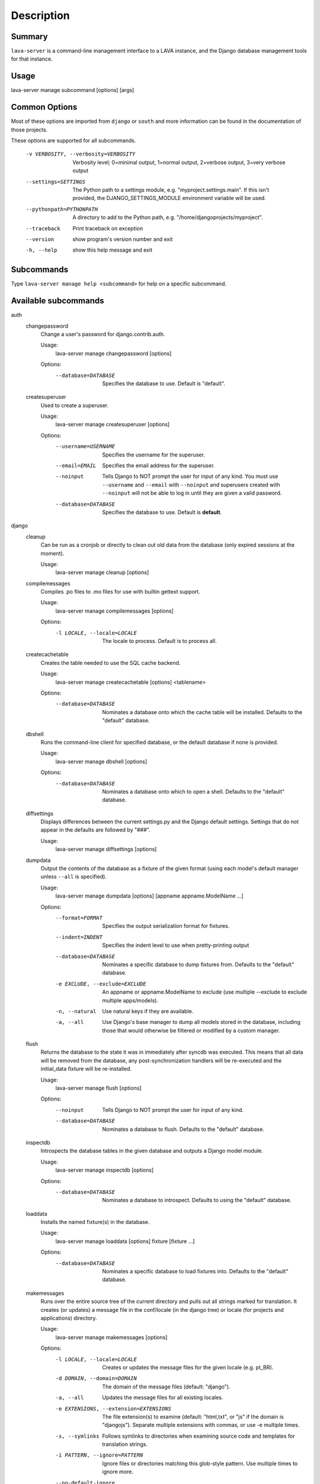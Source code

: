 Description
============

Summary
#######

``lava-server`` is a command-line management interface to a LAVA instance,
and the Django database management tools for that instance.

Usage
#####

lava-server manage subcommand [options] [args]

Common Options
##############

Most of these options are imported from ``django`` or ``south`` and more
information can be found in the documentation of those projects.

These options are supported for all subcommands.

  -v VERBOSITY, --verbosity=VERBOSITY
                        Verbosity level; 0=minimal output, 1=normal output,
                        2=verbose output, 3=very verbose output
  --settings=SETTINGS   The Python path to a settings module, e.g.
                        "myproject.settings.main". If this isn't provided, the
                        DJANGO_SETTINGS_MODULE environment variable will be
                        used.
  --pythonpath=PYTHONPATH
                        A directory to add to the Python path, e.g.
                        "/home/djangoprojects/myproject".
  --traceback           Print traceback on exception
  --version             show program's version number and exit
  -h, --help            show this help message and exit

Subcommands
###########

Type ``lava-server manage help <subcommand>`` for help on a specific subcommand.

Available subcommands
#####################

auth
    changepassword
      Change a user's password for django.contrib.auth.

      Usage:
        lava-server manage changepassword [options]
      Options:
        --database=DATABASE   Specifies the database to use. Default is "default".

    createsuperuser
      Used to create a superuser.

      Usage:
        lava-server manage createsuperuser [options]
      Options:
        --username=USERNAME   Specifies the username for the superuser.
        --email=EMAIL         Specifies the email address for the superuser.
        --noinput             Tells Django to NOT prompt the user for input of any
                              kind. You must use ``--username`` and ``--email`` with
                              ``--noinput`` and superusers created with ``--noinput`` will
                              not be able to log in until they are given a valid
                              password.
        --database=DATABASE   Specifies the database to use. Default is **default**.

django
    cleanup
      Can be run as a cronjob or directly to clean out old data from the
      database (only expired sessions at the moment).

      Usage:
        lava-server manage cleanup [options]

    compilemessages
      Compiles .po files to .mo files for use with builtin gettext support.

      Usage:
        lava-server manage compilemessages [options]
      Options:
        -l LOCALE, --locale=LOCALE
                        The locale to process. Default is to process all.
    createcachetable
      Creates the table needed to use the SQL cache backend.

      Usage:
        lava-server manage createcachetable [options] <tablename>
      Options:
       --database=DATABASE   Nominates a database onto which the cache table will
                        be installed. Defaults to the "default" database.

    dbshell
      Runs the command-line client for specified database, or the default database if none is provided.

      Usage:
        lava-server manage dbshell [options]
      Options:
        --database=DATABASE   Nominates a database onto which to open a shell.
                        Defaults to the "default" database.

    diffsettings
      Displays differences between the current settings.py and the
      Django default settings. Settings that do not appear in the
      defaults are followed by "###".

      Usage:
        lava-server manage diffsettings [options]

    dumpdata
      Output the contents of the database as a fixture of the given
      format (using each model's default manager unless ``--all`` is specified).

      Usage:
        lava-server manage dumpdata [options] [appname appname.ModelName ...]

      Options:
        --format=FORMAT       Specifies the output serialization format for
                              fixtures.
        --indent=INDENT       Specifies the indent level to use when pretty-printing
                              output
        --database=DATABASE   Nominates a specific database to dump fixtures from.
                              Defaults to the "default" database.
        -e EXCLUDE, --exclude=EXCLUDE
                              An appname or appname.ModelName to exclude (use
                              multiple --exclude to exclude multiple apps/models).
        -n, --natural         Use natural keys if they are available.
        -a, --all             Use Django's base manager to dump all models stored in
                              the database, including those that would otherwise be
                              filtered or modified by a custom manager.

    flush
      Returns the database to the state it was in immediately after
      syncdb was executed. This means that all data will be removed from
      the database, any post-synchronization handlers will be re-executed
      and the initial_data fixture will be re-installed.

      Usage:
        lava-server manage flush [options]
      Options:
        --noinput             Tells Django to NOT prompt the user for input of any
                              kind.
        --database=DATABASE   Nominates a database to flush. Defaults to the
                              "default" database.

    inspectdb
      Introspects the database tables in the given database and outputs
      a Django model module.

      Usage:
        lava-server manage inspectdb [options]
      Options:
        --database=DATABASE   Nominates a database to introspect.  Defaults to using
                              the "default" database.

    loaddata
      Installs the named fixture(s) in the database.

      Usage:
        lava-server manage loaddata [options] fixture [fixture ...]

      Options:
        --database=DATABASE   Nominates a specific database to load fixtures into.
                        Defaults to the "default" database.


    makemessages
      Runs over the entire source tree of the current directory and
      pulls out all strings marked for translation. It creates (or
      updates) a message file in the conf/locale (in the django tree)
      or locale (for projects and applications) directory.

      Usage:
        lava-server manage makemessages [options]

      Options:
          -l LOCALE, --locale=LOCALE
                                Creates or updates the message files for the given
                                locale (e.g. pt_BR).
          -d DOMAIN, --domain=DOMAIN
                                The domain of the message files (default: "django").
          -a, --all             Updates the message files for all existing locales.
          -e EXTENSIONS, --extension=EXTENSIONS
                                The file extension(s) to examine (default: "html,txt",
                                or "js" if the domain is "djangojs"). Separate
                                multiple extensions with commas, or use -e multiple
                                times.
          -s, --symlinks        Follows symlinks to directories when examining source
                                code and templates for translation strings.
          -i PATTERN, --ignore=PATTERN
                                Ignore files or directories matching this glob-style
                                pattern. Use multiple times to ignore more.
          --no-default-ignore   Don't ignore the common glob-style patterns ``'CVS'``,
                                ``'.*'`` and ``'*~'``.
          --no-wrap             Don't break long message lines into several lines
          --no-location         Don't write '#: filename:line' lines
          --no-obsolete         Remove obsolete message strings

    reset
      Executes ``sqlreset`` for the given app(s) in the current database.

      Usage:
        lava-server manage reset [options] [appname ...]
      Options:
        --noinput             Tells Django to NOT prompt the user for input of any
                              kind.
        --database=DATABASE   Nominates a database to reset. Defaults to the
                              "default" database.

    runfcgi
      Run this project as a fastcgi (or some other protocol supported
      by flup) application. To do this, the flup package from
      http://www.saddi.com/software/flup/ is required.

      Usage:
       lava-server manage runfcgi [options] [fcgi settings]

      Options:
        See the django documentation for information on this option.

    shell
      Runs a Python interactive interpreter. Tries to use IPython, if it's available.

      Usage:
        lava-server manage shell [options]

      Options:
        --plain               Tells Django to use plain Python, not IPython.


    sql
      Prints the CREATE TABLE SQL statements for the given app name(s).

      Usage:
        lava-server manage sql [options] <appname appname ...>

      Options:
        --database=DATABASE   Nominates a database to print the SQL for.
                              Defaults to the "default" database.


    sqlall
      Prints the CREATE TABLE, custom SQL and CREATE INDEX SQL statements
      for the given model module name(s).

      Usage:
        lava-server manage sqlall [options] <appname appname ...>

      Options:
        --database=DATABASE   Nominates a database to print the SQL for.
                              Defaults to the "default" database.

    sqlclear
      Prints the DROP TABLE SQL statements for the given app name(s).

      Usage:
        lava-server manage sqlclear [options] <appname appname ...>

      Options:
        --database=DATABASE   Nominates a database to print the SQL for.
                              Defaults to the "default" database.


    sqlcustom
      Prints the custom table modifying SQL statements for the given app name(s).

      Usage:
        lava-server manage sqlcustom [options] <appname appname ...>

      Options:
        --database=DATABASE   Nominates a database to print the SQL for.
                              Defaults to the "default" database.

    sqlflush
      Returns a list of the SQL statements required to return all tables
      in the database to the state they were in just after they were installed.

      Usage:
        lava-server manage sqlflush [options]

      Options:
        --database=DATABASE   Nominates a database to print the SQL for.
                              Defaults to the "default" database.

    sqlindexes
      Prints the CREATE INDEX SQL statements for the given model module name(s).

      Usage:
        lava-server manage sqlindexes [options] <appname appname ...>

      Options:
        --database=DATABASE   Nominates a database to print the SQL for.
                              Defaults to the "default" database.

    sqlinitialdata
      RENAMED: see ``sqlcustom``

    sqlreset
      Prints the DROP TABLE SQL, then the CREATE TABLE SQL, for the given app name(s).

      Usage:
        lava-server manage sqlreset [options] <appname appname ...>

      Options:
        --database=DATABASE   Nominates a database to print the SQL for.
                              Defaults to the "default" database.

    sqlsequencereset
      Prints the SQL statements for resetting sequences for the given app name(s).

      Usage:
        lava-server manage sqlsequencereset [options] <appname appname ...>

      Options:
        --database=DATABASE   Nominates a database to print the SQL for.
                              Defaults to the "default" database.
    startapp
      Creates a Django app directory structure for the given app name
      in the current directory or optionally in the given directory.

      Usage:
        lava-server manage startapp [options] [name] [optional destination directory]

      Options:
       --template=TEMPLATE   The dotted import path to load the template from.
       -e EXTENSIONS, --extension=EXTENSIONS
                        The file extension(s) to render (default: "py").
                        Separate multiple extensions with commas, or use -e
                        multiple times.
       -n FILES, --name=FILES
                        The file name(s) to render. Separate multiple
                        extensions with commas, or use -n multiple times.
    startproject
      Creates a Django project directory structure for the given project
      name in the current directory or optionally in the given directory.

      Usage:
        lava-server manage startproject [options] [name] [optional destination directory]

      Options:
       --template=TEMPLATE   The dotted import path to load the template from.
       -e EXTENSIONS, --extension=EXTENSIONS
                        The file extension(s) to render (default: "py").
                        Separate multiple extensions with commas, or use -e
                        multiple times.
       -n FILES, --name=FILES
                        The file name(s) to render. Separate multiple
                        extensions with commas, or use -n multiple times.

    validate
      Validates all installed models.

      Usage:
        lava-server manage validate [options]

django_openid_auth
    openid_cleanup
      Clean up stale OpenID associations and nonces

      Usage:
        lava-server manage openid_cleanup [options]

lava_scheduler_app
    scheduler
      Run the LAVA test job scheduler

      Usage:
        lava-server manage scheduler [options]
      Options:
         --use-fake            Use fake dispatcher (for testing)
         --dispatcher=DISPATCHER
                             Dispatcher command to invoke

    schedulermonitor
     Run the LAVA test job scheduler

     Usage:
       lava-server manage schedulermonitor [options]

     Options:
       -l LOGLEVEL, --loglevel=LOGLEVEL
                        Log level, default is taken from settings.
       -f LOGFILE, --logfile=LOGFILE
                        Path to log file, default is taken from settings.

    testjobmigrate
      Fill out results_bundle on old testjobs.

      Usage:
        lava-server manage testjobmigrate [options]

south
    convert_to_south
      Quickly converts the named application to use South if it is currently using syncdb.

      Usage:
        lava-server manage convert_to_south [options]
      Options:
        --delete-ghost-migrations
                        Tells South to delete any 'ghost' migrations (ones in
                        the database but not on disk).
        --ignore-ghost-migrations
                        Tells South to ignore any 'ghost' migrations (ones in
                        the database but not on disk) and continue to apply
                        new migrations.

    datamigration
      Creates a new template data migration for the given app

      Usage:
        lava-server manage datamigration [options]

      Options:
        --freeze=FREEZE_LIST  Freeze the specified app(s). Provide an app name with
                              each; use the option multiple times for multiple apps
        --stdout              Print the migration to stdout instead of writing it to
                              a file.

    graphmigrations
      Outputs a GraphViz dot file of all migration dependencies to stdout.

      Usage:
        lava-server manage graphmigrations [options]

    migrate
      Runs migrations for all apps.

      Usage:
        lava-server manage migrate [options] [appname]
        [migrationname|zero] [--all] [--list] [--skip] [--merge]
        [--no-initial-data] [--fake] [--db-dry-run] [--database=dbalias]

      Options:
          --all                 Run the specified migration for all apps.
          --list                List migrations noting those that have been applied
          --changes             List changes for migrations
          --skip                Will skip over out-of-order missing migrations
          --merge               Will run out-of-order missing migrations as they are -
                                no rollbacks.
          --no-initial-data     Skips loading initial data if specified.
          --fake                Pretends to do the migrations, but doesn't actually
                                execute them.
          --db-dry-run          Doesn't execute the SQL generated by the db methods,
                                and doesn't store a record that the migration(s)
                                occurred. Useful to test migrations before applying
                                them.
          --delete-ghost-migrations
                                Tells South to delete any 'ghost' migrations (ones in
                                the database but not on disk).
          --ignore-ghost-migrations
                                Tells South to ignore any 'ghost' migrations (ones in
                                the database but not on disk) and continue to apply
                                new migrations.
          --noinput             Tells Django to NOT prompt the user for input of any
                                kind.
          --database=DATABASE   Nominates a database to synchronize. Defaults to the
                                "default" database.

    migrationcheck
      Runs migrations for each app in turn, detecting missing depends_on values.

      Usage:
        lava-server manage migrationcheck [options]

    schemamigration
      Creates a new template schema migration for the given app

      Usage:
        lava-server manage schemamigration [options]
      Options:
          --freeze=FREEZE_LIST  Freeze the specified app(s). Provide an app name with
                                each; use the option multiple times for multiple apps
          --stdout              Print the migration to stdout instead of writing it to
                                a file.
          --add-model=ADDED_MODEL_LIST
                                Generate a Create Table migration for the specified
                                model.  Add multiple models to this migration with
                                subsequent --model parameters.
          --add-field=ADDED_FIELD_LIST
                                Generate an Add Column migration for the specified
                                modelname.fieldname - you can use this multiple times
                                to add more than one column.
          --add-index=ADDED_INDEX_LIST
                                Generate an Add Index migration for the specified
                                modelname.fieldname - you can use this multiple times
                                to add more than one column.
          --initial             Generate the initial schema for the app.
          --auto                Attempt to automatically detect differences from the
                                last migration.
          --empty               Make a blank migration.

    startmigration
      Deprecated command

    syncdb
      Create the database tables for all apps in INSTALLED_APPS whose
      tables have not already been created, except those which use
      migrations.

      Usage:
        lava-server manage syncdb [options]
      Options:
          --noinput             Tells Django to NOT prompt the user for input of any
                                kind.
          --database=DATABASE   Nominates a database to synchronize. Defaults to the
                                "default" database.
          --migrate             Tells South to also perform migrations after the sync.
                                Default for during testing, and other internal calls.
          --all                 Makes syncdb work on all apps, even migrated ones. Be
                                careful!

    test
      Runs the test suite for the specified applications, or the entire site if no apps are specified.

      Usage:
        lava-server manage test [options] [appname ...]
      Options:
          --noinput             Tells Django to NOT prompt the user for input of any
                                kind.
          --failfast            Tells Django to stop running the test suite after
                                first failed test.
          --testrunner=TESTRUNNER
                                Tells Django to use specified test runner class
                                instead of the one specified by the TEST_RUNNER
                                setting.
          --liveserver=LIVESERVER
                                Overrides the default address where the live server
                                (used with LiveServerTestCase) is expected to run
                                from. The default value is localhost:8081.

    testserver
      Runs a development server with data from the given fixture(s).

      Usage:
        lava-server manage testserver [options] [fixture ...]
      Options:
          --noinput             Tells Django to NOT prompt the user for input of any
                                kind.
          --addrport=ADDRPORT   port number or ipaddr:port to run the server on
          -6, --ipv6            Tells Django to use a IPv6 address.

staticfiles
    collectstatic
      Collect static files in a single location.

      Usage:
        lava-server manage collectstatic [options]
      Options:
        --noinput             Do NOT prompt the user for input of any kind.
        --no-post-process     Do NOT post process collected files.
        -i PATTERN, --ignore=PATTERN
                        Ignore files or directories matching this glob-style
                        pattern. Use multiple times to ignore more.
        -n, --dry-run         Do everything except modify the filesystem.
        -c, --clear           Clear the existing files using the storage before
                        trying to copy or link the original file.
        -l, --link            Create a symbolic link to each file instead of
                        copying.
        --no-default-ignore   Don't ignore the common private glob-style patterns
                        ``'CVS'``, ``'.*'`` and ``'*~'``.

    findstatic
      Finds the absolute paths for the given static file(s).

      Usage:  lava-server manage findstatic [options] [file ...]

      Options:
      --first               Only return the first match for each static file.

    runserver
      Starts a lightweight Web server for development and also serves static files.

      Usage:
        lava-server manage runserver [options] [optional port number, or ipaddr:port]
      Options:
        -6, --ipv6            Tells Django to use a IPv6 address.
        --nothreading         Tells Django to NOT use threading.
        --noreload            Tells Django to NOT use the auto-reloader.
        --nostatic            Tells Django to NOT automatically serve static files
                        at STATIC_URL.
        --insecure            Allows serving static files even if DEBUG is False.

Bugs
####

If your bug relates to a specific type of device, please include all
configuration details for that device type as well as the job submission
JSON and as much of the LAVA test job log file as you can (e.g. as a compressed
file attached to the bug report).

If your device type is not one found on existing LAVA instances, please
supply as much information as you can on the board itself.

Contributing Upstream
#####################

If you, or anyone on your team, would like to register with Linaro directly,
this will allow you to file an upstream bug, submit code for review by
the LAVA team, etc. Register at the following url:

https://register.linaro.org/

If you are considering large changes, it is best to register and also
to subscribe to the Linaro Validation mailing list at:

http://lists.linaro.org/mailman/listinfo/linaro-validation

Also talk to us on IRC::

 irc.oftc.net
 #linaro-lava
